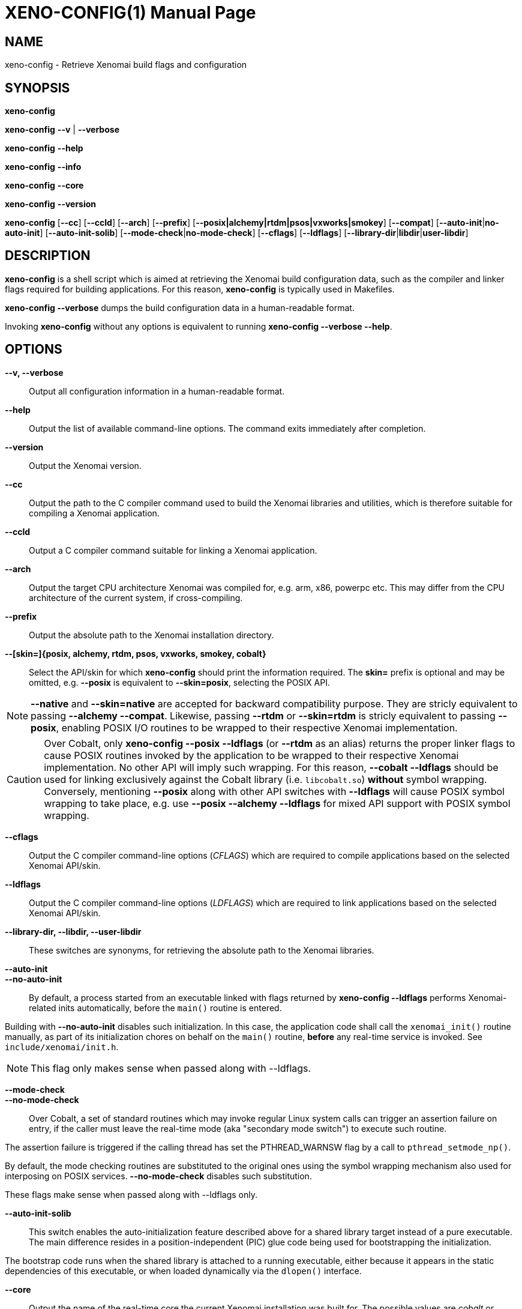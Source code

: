 // ** The above line should force tbl to be a preprocessor **
// Man page for xeno-config
//
// Copyright (C) 2005, 2006 Romain Lenglet <rlenglet@users.forge.objectweb.org>
// Copyright (C) 2014 Philippe Gerum <rpm@xenomai.org>
//
// You may distribute under the terms of the GNU General Public
// License as specified in the file COPYING that comes with the
// Xenomai distribution.
//
//
XENO-CONFIG(1)
==============
:doctype: manpage
:revdate: 2014/08/03
:man source: Xenomai
:man version: {xenover}
:man manual: Xenomai Manual

NAME
-----
xeno-config - Retrieve Xenomai build flags and configuration

SYNOPSIS
---------
*xeno-config*

*xeno-config* *--v* | *--verbose*

*xeno-config* *--help*

*xeno-config* *--info*

*xeno-config* *--core*

*xeno-config* *--version*

*xeno-config* [*--cc*] [*--ccld*] [*--arch*] [*--prefix*] [*--posix|alchemy|rtdm|psos|vxworks|smokey*] [*--compat*] [*--auto-init*|*no-auto-init*] [*--auto-init-solib*] [*--mode-check*|*no-mode-check*] [*--cflags*] [*--ldflags*] [*--library-dir*|*libdir*|*user-libdir*]

DESCRIPTION
------------
*xeno-config* is a shell script which is aimed at retrieving the
Xenomai build configuration data, such as the compiler and linker
flags required for building applications. For this reason,
*xeno-config* is typically used in Makefiles.

*xeno-config --verbose* dumps the build configuration data in a
human-readable format.

Invoking *xeno-config* without any options is equivalent to running
*xeno-config --verbose --help*.

OPTIONS
--------
*--v, --verbose*::
Output all configuration information in a human-readable format.

*--help*:: Output the list of available command-line options. The
command exits immediately after completion.

*--version*::
Output the Xenomai version.

*--cc*::
Output the path to the C compiler command used to build the Xenomai
libraries and utilities, which is therefore suitable for compiling a
Xenomai application.

*--ccld*::
Output a C compiler command suitable for linking a Xenomai
application.

*--arch*::
Output the target CPU architecture Xenomai was compiled for, e.g. arm,
x86, powerpc etc.  This may differ from the CPU architecture of the
current system, if cross-compiling.

*--prefix*::
Output the absolute path to the Xenomai installation directory.

*--[skin=]{posix, alchemy, rtdm, psos, vxworks, smokey, cobalt}*::
Select the API/skin for which *xeno-config* should print the
information required. The *skin=* prefix is optional and may be
omitted, e.g. *--posix* is equivalent to *--skin=posix*, selecting the
POSIX API.

[NOTE]
*--native* and *--skin=native* are accepted for backward compatibility
purpose. They are stricly equivalent to passing *--alchemy --compat*.
Likewise, passing *--rtdm* or *--skin=rtdm* is stricly equivalent to
passing *--posix*, enabling POSIX I/O routines to be wrapped to their
respective Xenomai implementation.

[CAUTION]
Over Cobalt, only *xeno-config --posix --ldflags* (or *--rtdm* as an
alias) returns the proper linker flags to cause POSIX routines invoked
by the application to be wrapped to their respective Xenomai
implementation. No other API will imply such wrapping. For this
reason, *--cobalt --ldflags* should be used for linking exclusively
against the Cobalt library (i.e. +libcobalt.so+) *without* symbol
wrapping. Conversely, mentioning *--posix* along with other API
switches with *--ldflags* will cause POSIX symbol wrapping to take
place, e.g. use *--posix --alchemy --ldflags* for mixed API support
with POSIX symbol wrapping.

*--cflags*::
Output the C compiler command-line options (_CFLAGS_) which are required
to compile applications based on the selected Xenomai API/skin.

*--ldflags*::
Output the C compiler command-line options (_LDFLAGS_) which are
required to link applications based on the selected Xenomai API/skin.

*--library-dir, --libdir, --user-libdir*::
These switches are synonyms, for retrieving the absolute path to the
Xenomai libraries.

*--auto-init*::
*--no-auto-init*::

By default, a process started from an executable linked with flags
returned by *xeno-config --ldflags* performs Xenomai-related inits
automatically, before the +main()+ routine is entered.

Building with *--no-auto-init* disables such initialization. In this
case, the application code shall call the +xenomai_init()+ routine
manually, as part of its initialization chores on behalf on the
+main()+ routine, *before* any real-time service is invoked. See
+include/xenomai/init.h+.

NOTE: This flag only makes sense when passed along with --ldflags.

*--mode-check*::
*--no-mode-check*::

Over Cobalt, a set of standard routines which may invoke regular Linux
system calls can trigger an assertion failure on entry, if the caller
must leave the real-time mode (aka "secondary mode switch") to execute
such routine.

The assertion failure is triggered if the calling thread has set the
PTHREAD_WARNSW flag by a call to +pthread_setmode_np()+.

By default, the mode checking routines are substituted to the original
ones using the symbol wrapping mechanism also used for interposing on
POSIX services. *--no-mode-check* disables such substitution.

These flags make sense when passed along with --ldflags only.

*--auto-init-solib*::

This switch enables the auto-initialization feature described above
for a shared library target instead of a pure executable. The main
difference resides in a position-independent (PIC) glue code being
used for bootstrapping the initialization.

The bootstrap code runs when the shared library is attached to a
running executable, either because it appears in the static
dependencies of this executable, or when loaded dynamically via the
+dlopen()+ interface.

*--core*::
Output the name of the real-time core the current Xenomai installation
was built for. The possible values are _cobalt_ or _mercury_,
depending on the configuration switch *--with-core* used for building
the Xenomai libraries and utilities.

*--compat*::
Enable the Xenomai 2.x compatibility mode for the API/skin
selected. This switch affects the _Alchemy_ and POSIX APIs, turning on
a set of source-level compatibility wrappers when present.

*--info*::
Dump information about the running Xenomai-enabled system. Unlike most
other options, *--info* is aimed at being used on the target system
running Xenomai, for retrieving the current setup information. The
output of such command is a valuable information when reporting any
runtime issue to mailto:xenomai@xenomai.org[the Xenomai mailing
list]. The command exits immediately after completion.

ENVIRONMENT VARIABLES
---------------------

*DESTDIR*::

Xenomai's handling of *DESTDIR* is conformant to the GNU coding and
installation standards, for generating pathnames rooted at some
staging area on the build system. Such staging area is commonly
NFS-mounted from the target system running Xenomai.

If the *DESTDIR* variable is set in the environment of *xeno-config*,
its contents is prepended to all directory and file names based on the
Xenomai installation root which may be output by the command.

If *DESTDIR* was set when installing Xenomai - typically after
cross-compiling - *DESTDIR* must be set to the same value before
calling *xeno-config* for accessing the target-based directories and
files from the build system.

e.g.

----------------------------------------------------------------------------
$ configure --prefix=/usr --includedir=/usr/include/xenomai
$ make install DESTDIR=/nfsroot/target
$ DESTDIR=/nfsroot/target /nfsroot/target/bin/xeno-config --alchemy --cflags
-I/nfsroot/target/usr/include/xenomai/cobalt
-I/nfsroot/target/usr/include/xenomai -D_GNU_SOURCE
-D_REENTRANT -D__COBALT__
-I/nfsroot/target/usr/include/xenomai/alchemy
----------------------------------------------------------------------------

EXIT STATUS
-----------

*0*:: Success.

*non-zero*:: Error.
